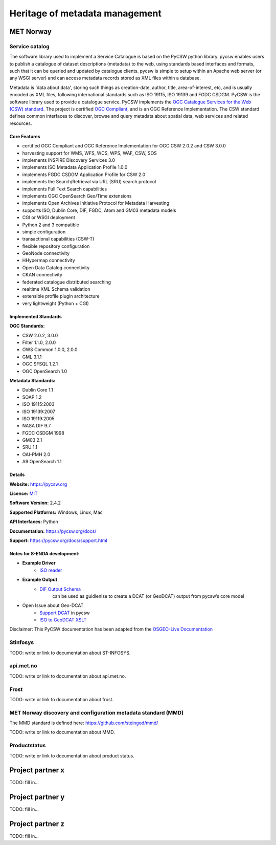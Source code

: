 Heritage of metadata management
""""""""""""""""""""""""""""""""

MET Norway
==========

Service catalog
^^^^^^^^^^^^^^^
The software library used to implement a Service Catalogue is based on the PyCSW python library.
pycsw enables users to publish a catalogue of dataset descriptions (metadata) to the web, using standards based interfaces and formats, such that it can be queried and updated by catalogue clients. pycsw is simple to setup within an Apache web server (or any WSGI server) and can access metadata records stored as XML files within a database.

Metadata is 'data about data', storing such things as creation-date, author, title, area-of-interest, etc, and is usually encoded as XML files, following international standards such as ISO 19115, ISO 19139 and FGDC CSDGM.
PyCSW is the software library used to provide a catalogue service. PyCSW implements the  `OGC Catalogue Services for the Web (CSW) standard <https://www.opengeospatial.org/standards/cat>`__. The project is certified `OGC Compliant`_, and is an OGC Reference Implementation. The CSW standard defines common interfaces to discover, browse and query metadata about spatial data, web services and related resources.

Core Features
--------------

* certified OGC Compliant and OGC Reference Implementation for OGC CSW 2.0.2 and CSW 3.0.0
* harvesting support for WMS, WFS, WCS, WPS, WAF, CSW, SOS
* implements INSPIRE Discovery Services 3.0
* implements ISO Metadata Application Profile 1.0.0
* implements FGDC CSDGM Application Profile for CSW 2.0
* implements the Search/Retrieval via URL (SRU) search protocol
* implements Full Text Search capabilities
* implements OGC OpenSearch Geo/Time extensions
* implements Open Archives Initiative Protocol for Metadata Harvesting
* supports ISO, Dublin Core, DIF, FGDC, Atom and GM03 metadata models
* CGI or WSGI deployment
* Python 2 and 3 compatible
* simple configuration
* transactional capabilities (CSW-T)
* flexible repository configuration
* GeoNode connectivity
* HHypermap connectivity
* Open Data Catalog connectivity
* CKAN connectivity
* federated catalogue distributed searching
* realtime XML Schema validation
* extensible profile plugin architecture
* very lightweight (Python + CGI)


Implemented Standards
--------------------------------------------------------------------------------

**OGC Standards:**

* CSW 	2.0.2, 3.0.0
* Filter 	1.1.0, 2.0.0
* OWS Common 	1.0.0, 2.0.0
* GML 	3.1.1
* OGC SFSQL 	1.2.1
* OGC OpenSearch  1.0

**Metadata Standards:**

* Dublin Core 	1.1
* SOAP 	1.2
* ISO 19115:2003
* ISO 19139:2007
* ISO 19119:2005
* NASA DIF 9.7
* FGDC CSDGM 1998
* GM03  2.1
* SRU 	1.1
* OAI-PMH   2.0
* A9 OpenSearch 	1.1

Details
--------------------------------------------------------------------------------

**Website:** https://pycsw.org

**Licence:** `MIT`_

**Software Version:** 2.4.2

**Supported Platforms:** Windows, Linux, Mac

**API Interfaces:** Python

**Documentation:** https://pycsw.org/docs/

**Support:** https://pycsw.org/docs/support.html

Notes for S-ENDA development:
------------------------------------------------------------------------
* **Example Driver**
    - `ISO reader <https://github.com/geopython/pycsw/blob/master/pycsw/plugins/profiles/apiso/apiso.py>`__
* **Example Output**
    - `DIF Output Schema <https://github.com/geopython/pycsw/blob/master/pycsw/plugins/outputschemas/dif.py>`__
       can be used as guidlenise to create a DCAT (or GeoDCAT) output from pycsw’s core model
* Open Issue about Geo-DCAT
    - `Support DCAT <https://github.com/geopython/pycsw/issues/257>`__ in pycsw
    - `ISO to GeoDCAT XSLT <https://github.com/SEMICeu/iso-19139-to-dcat-ap>`__

.. _`Python`: https://www.python.org/
.. _`MIT`: https://docs.pycsw.org/en/latest/license.html
.. _`OGC Compliant`: https://www.opengeospatial.org/resource/products/details/?pid=1374
.. _`OGC Reference Implementation`: http://demo.pycsw.org/

Disclaimer: This PyCSW documentation has been adapted from the `OSGEO-Live Documentation <https://osgeo.github.io/OSGeoLive-doc/en/index.html>`__


Stinfosys
^^^^^^^^^^^^^^^

TODO: write or link to documentation about ST-INFOSYS.

api.met.no
^^^^^^^^^^^

TODO: write or link to documentation about api.met.no.

Frost
^^^^^

TODO: write or link to documentation about frost.

MET Norway discovery and configuration metadata standard (MMD)
^^^^^^^^^^^^^^^^^^^^^^^^^^^^^^^^^^^^^^^^^^^^^^^^^^^^^^^^^^^^^^^

The MMD standard is defined here: https://github.com/steingod/mmd/

TODO: write or link to documentation about MMD.

Productstatus
^^^^^^^^^^^^^^

TODO: write or link to documentation about product status.

Project partner x
==================

TODO: fill in...

Project partner y
==================

TODO: fill in...

Project partner z
==================

TODO: fill in...
